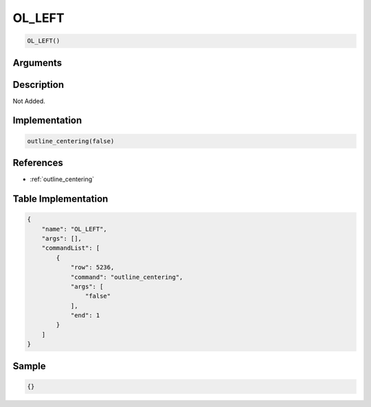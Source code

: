 .. _OL_LEFT:

OL_LEFT
========================

.. code-block:: text

	OL_LEFT()


Arguments
------------


Description
-------------

Not Added.

Implementation
-------------

.. code-block:: python

	outline_centering(false)

References
-------------
* :ref:`outline_centering`

Table Implementation
-------------

.. code-block:: json

	{
	    "name": "OL_LEFT",
	    "args": [],
	    "commandList": [
	        {
	            "row": 5236,
	            "command": "outline_centering",
	            "args": [
	                "false"
	            ],
	            "end": 1
	        }
	    ]
	}

Sample
-------------

.. code-block:: json

	{}
